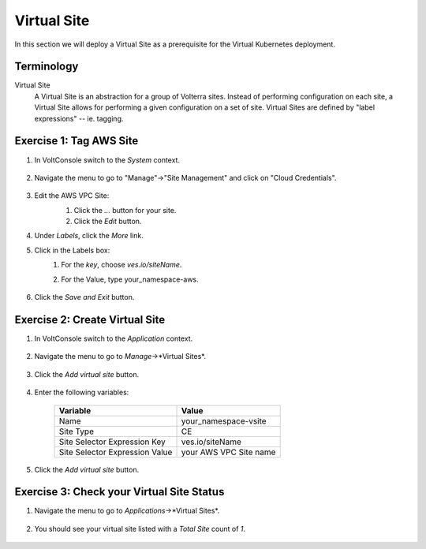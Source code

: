 Virtual Site
============
In this section we will deploy a Virtual Site as a prerequisite for the Virtual Kubernetes deployment.

Terminology
~~~~~~~~~~~~~

Virtual Site
    A Virtual Site is an abstraction for a group of Volterra sites. 
    Instead of performing configuration on each site, a Virtual Site allows for performing a given 
    configuration on a set of site. Virtual Sites are defined by "label expressions" -- ie. tagging.

Exercise 1: Tag AWS Site
~~~~~~~~~~~~~~~~~~~~~~~~

#. In VoltConsole switch to the *System* context.

    |system-context|

#. Navigate the menu to go to "Manage"->"Site Management" and click on "Cloud Credentials".

    |aws_vpc_site_menu|

#. Edit the AWS VPC Site:
    #. Click the *...* button for your site.
    #. Click the *Edit* button.

    |aws_vpc_site_edit|

#. Under *Labels*, click the *More* link. 
#. Click in the Labels box:
    #. For the *key*, choose *ves.io/siteName*.
    #. For the Value, type your_namespace-aws.

        |aws_vpc_site_label|

#. Click the *Save and Exit* button.


Exercise 2: Create Virtual Site
~~~~~~~~~~~~~~~~~~~~~~~~~~~~~~~
#. In VoltConsole switch to the *Application* context.

    |app-context|

#. Navigate the menu to go to *Manage*->*Virtual Sites*.

    |virtual_sites_menu|

#. Click the *Add virtual site* button.

    |virtual_sites_add|

#. Enter the following variables:

    ============================== =====
    Variable                        Value
    ============================== =====
    Name                            your_namespace-vsite
    Site Type                       CE
    Site Selector Expression Key    ves.io/siteName
    Site Selector Expression Value  your AWS VPC Site name
    ============================== =====

    |virtual_sites_add_form|

#. Click the *Add virtual site* button.

Exercise 3: Check your Virtual Site Status
~~~~~~~~~~~~~~~~~~~~~~~~~~~~~~~~~~~~~~~~~~

#. Navigate the menu to go to *Applications*->*Virtual Sites*.

    |app_virtual_sites_menu|

#. You should see your virtual site listed with a *Total Site* count of *1*.

    |app_virtual_sites_list|

.. |system-context| image:: ../_static/system_context.png
.. |aws_vpc_site_menu| image:: ../_static/aws_vpc_site_menu.png
.. |aws_vpc_site_edit| image:: ../_static/aws_vpc_site_edit.png
.. |aws_vpc_site_label| image:: ../_static/aws_vpc_site_label.png
.. |app-context| image:: ../_static/app-context.png
.. |virtual_sites_menu| image:: ../_static/virtual_sites_menu.png
.. |virtual_sites_add| image:: ../_static/virtual_sites_add.png
.. |virtual_sites_add_form| image:: ../_static/virtual_sites_add_form.png
.. |app_virtual_sites_menu| image:: ../_static/app_virtual_sites_menu.png
.. |app_virtual_sites_list| image:: ../_static/app_virtual_sites_list.png
